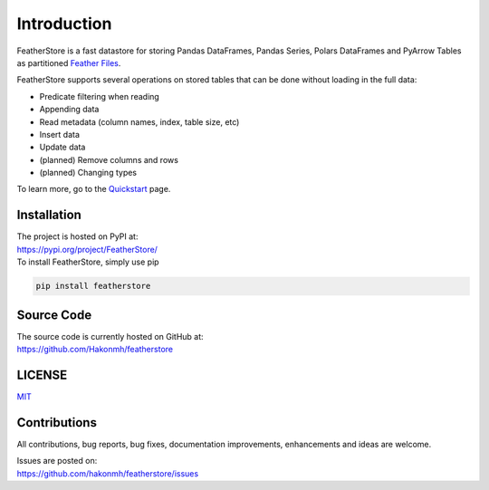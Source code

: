 Introduction
============
FeatherStore is a fast datastore for storing Pandas DataFrames, Pandas Series, Polars
DataFrames and PyArrow Tables as partitioned `Feather Files <https://arrow.apache.org/docs/python/feather.html>`_.

FeatherStore supports several operations on stored tables that can be done without loading
in the full data:

* Predicate filtering when reading
* Appending data
* Read metadata (column names, index, table size, etc)
* Insert data
* Update data
* (planned) Remove columns and rows
* (planned) Changing types

To learn more, go to the `Quickstart <Quickstart.html>`_ page.

Installation
++++++++++++
| The project is hosted on PyPI at:
| https://pypi.org/project/FeatherStore/

| To install FeatherStore, simply use pip

.. code-block::

    pip install featherstore

Source Code
+++++++++++
| The source code is currently hosted on GitHub at:
| https://github.com/Hakonmh/featherstore

LICENSE
+++++++
`MIT <https://github.com/hakonmh/featherstore/blob/master/LICENSE>`_

Contributions
+++++++++++++
All contributions, bug reports, bug fixes, documentation improvements, enhancements and ideas are welcome.

| Issues are posted on:
| https://github.com/hakonmh/featherstore/issues
